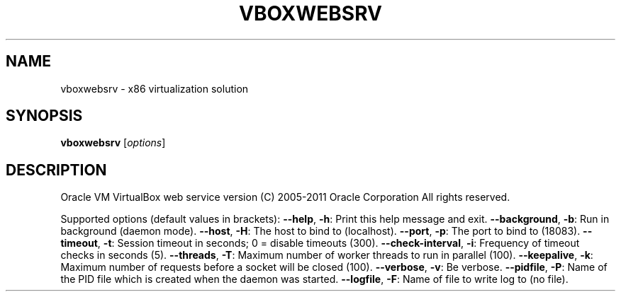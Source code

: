 .\" DO NOT MODIFY THIS FILE!  It was generated by help2man 1.38.2.
.TH VBOXWEBSRV "1" "January 2011" "vboxwebsrv" "User Commands"
.SH NAME
vboxwebsrv \- x86 virtualization solution
.SH SYNOPSIS
.B vboxwebsrv
[\fIoptions\fR]
.SH DESCRIPTION
Oracle VM VirtualBox web service version
(C) 2005\-2011 Oracle Corporation
All rights reserved.
.PP
Supported options (default values in brackets):
\fB\-\-help\fR, \fB\-h\fR:            Print this help message and exit.
\fB\-\-background\fR, \fB\-b\fR:      Run in background (daemon mode).
\fB\-\-host\fR, \fB\-H\fR:            The host to bind to (localhost).
\fB\-\-port\fR, \fB\-p\fR:            The port to bind to (18083).
\fB\-\-timeout\fR, \fB\-t\fR:         Session timeout in seconds; 0 = disable timeouts (300).
\fB\-\-check\-interval\fR, \fB\-i\fR:  Frequency of timeout checks in seconds (5).
\fB\-\-threads\fR, \fB\-T\fR:         Maximum number of worker threads to run in parallel (100).
\fB\-\-keepalive\fR, \fB\-k\fR:       Maximum number of requests before a socket will be closed (100).
\fB\-\-verbose\fR, \fB\-v\fR:         Be verbose.
\fB\-\-pidfile\fR, \fB\-P\fR:         Name of the PID file which is created when the daemon was started.
\fB\-\-logfile\fR, \fB\-F\fR:         Name of file to write log to (no file).
